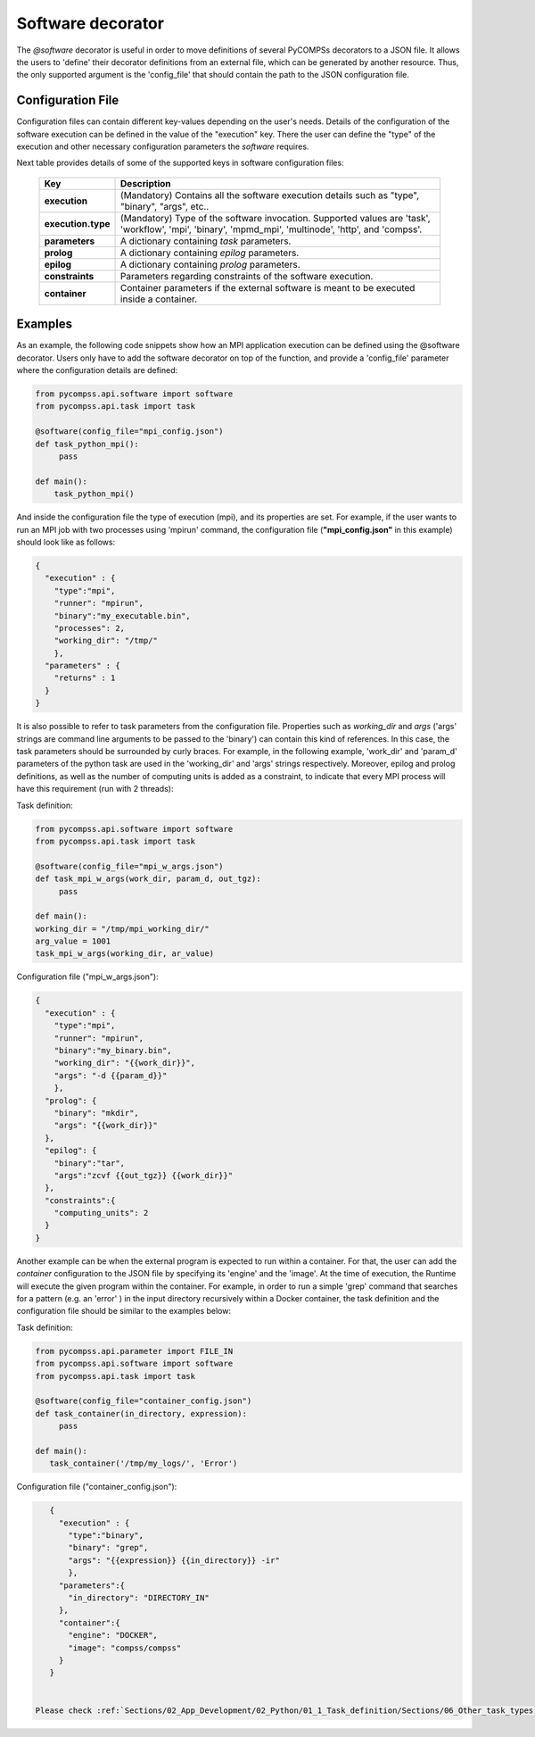 Software decorator
^^^^^^^^^^^^^^^^^^^
The *@software* decorator is useful in order to move definitions of several PyCOMPSs decorators
to a JSON file. It allows the users to 'define' their decorator definitions from an external file, which
can be generated by another resource. Thus, the only supported argument is the 'config_file' that
should contain the path to the JSON configuration file.

Configuration File
------------------
Configuration files can contain different key-values depending on the user's needs. Details of the configuration of the software
execution can be defined in the value of the "execution" key. There the user can define the "type" of the execution and other
necessary configuration parameters the *software* requires.

Next table provides details of some of the supported keys in software configuration files:

    +------------------------+--------------------------------------------------------------------------------------------------------------------------------------------------------------------+
    | Key                    | Description                                                                                                                                                        |
    +========================+====================================================================================================================================================================+
    | **execution**          | (Mandatory) Contains all the software execution details such as "type", "binary", "args", etc..                                                                    |
    +------------------------+--------------------------------------------------------------------------------------------------------------------------------------------------------------------+
    | **execution.type**     | (Mandatory) Type of the software invocation. Supported values are 'task', 'workflow', 'mpi', 'binary', 'mpmd_mpi', 'multinode', 'http', and 'compss'.              |
    +------------------------+--------------------------------------------------------------------------------------------------------------------------------------------------------------------+
    | **parameters**         | A dictionary containing *task* parameters.                                                                                                                         |
    +------------------------+--------------------------------------------------------------------------------------------------------------------------------------------------------------------+
    | **prolog**             | A dictionary containing *epilog* parameters.                                                                                                                       |
    +------------------------+--------------------------------------------------------------------------------------------------------------------------------------------------------------------+
    | **epilog**             | A dictionary containing *prolog* parameters.                                                                                                                       |
    +------------------------+--------------------------------------------------------------------------------------------------------------------------------------------------------------------+
    | **constraints**        | Parameters regarding constraints of the software execution.                                                                                                        |
    +------------------------+--------------------------------------------------------------------------------------------------------------------------------------------------------------------+
    | **container**          | Container parameters if the external software is meant to be executed inside a container.                                                                          |
    +------------------------+--------------------------------------------------------------------------------------------------------------------------------------------------------------------+



Examples
--------

As an example, the following code snippets show how an MPI application execution can be defined using the @software decorator. Users only have to add the software
decorator on top of the function, and provide a 'config_file' parameter where the configuration details are defined:

.. code-block:: python

    from pycompss.api.software import software
    from pycompss.api.task import task

    @software(config_file="mpi_config.json")
    def task_python_mpi():
         pass

    def main():
        task_python_mpi()


And inside the configuration file the type of execution (mpi), and its properties are set. For example, if the user wants to run an MPI job with two processes using
'mpirun' command, the configuration file (**"mpi_config.json"** in this example) should look like as follows:

.. code-block:: JSON

    {
      "execution" : {
        "type":"mpi",
        "runner": "mpirun",
        "binary":"my_executable.bin",
        "processes": 2,
        "working_dir": "/tmp/"
        },
      "parameters" : {
        "returns" : 1
      }
    }


It is also possible to refer to task parameters from the configuration file. Properties such as `working_dir` and `args` ('args' strings are command
line arguments to be passed to the 'binary') can contain this kind of references. In this case, the task parameters should be surrounded by curly braces. For example, in the
following example, 'work_dir' and 'param_d' parameters of the python task are used in the 'working_dir' and 'args' strings respectively. Moreover, epilog and prolog definitions, as well as
the number of computing units is added as a constraint, to indicate that every MPI process will have this requirement (run with 2 threads):

Task definition:

.. code-block:: python

    from pycompss.api.software import software
    from pycompss.api.task import task

    @software(config_file="mpi_w_args.json")
    def task_mpi_w_args(work_dir, param_d, out_tgz):
         pass

    def main():
    working_dir = "/tmp/mpi_working_dir/"
    arg_value = 1001
    task_mpi_w_args(working_dir, ar_value)


Configuration file ("mpi_w_args.json"):

.. code-block:: JSON

    {
      "execution" : {
        "type":"mpi",
        "runner": "mpirun",
        "binary":"my_binary.bin",
        "working_dir": "{{work_dir}}",
        "args": "-d {{param_d}}"
        },
      "prolog": {
        "binary": "mkdir",
        "args": "{{work_dir}}"
      },
      "epilog": {
        "binary":"tar",
        "args":"zcvf {{out_tgz}} {{work_dir}}"
      },
      "constraints":{
        "computing_units": 2
      }
    }



Another example can be when the external program is expected to run within a container. For that, the user can add the `container` configuration to the JSON file
by specifying its 'engine' and the 'image'. At the time of execution, the Runtime will execute the given program within the container. For example, in order to run a
simple 'grep' command that searches for a pattern (e.g. an 'error' ) in the input directory recursively within a Docker container, the task definition and the configuration file should
be similar to the examples below:

Task definition:

.. code-block:: python

    from pycompss.api.parameter import FILE_IN
    from pycompss.api.software import software
    from pycompss.api.task import task

    @software(config_file="container_config.json")
    def task_container(in_directory, expression):
         pass

    def main():
       task_container('/tmp/my_logs/', 'Error')


Configuration file ("container_config.json"):

.. code-block:: JSON

    {
      "execution" : {
        "type":"binary",
        "binary": "grep",
        "args": "{{expression}} {{in_directory}} -ir"
        },
      "parameters":{
        "in_directory": "DIRECTORY_IN"
      },
      "container":{
        "engine": "DOCKER",
        "image": "compss/compss"
      }
    }


 Please check :ref:`Sections/02_App_Development/02_Python/01_1_Task_definition/Sections/06_Other_task_types:Other task types summary` for the full list of the parameters for each decorator.